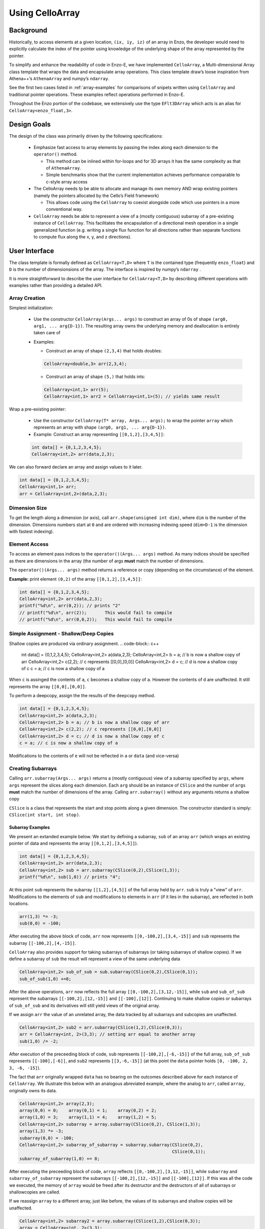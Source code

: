 ****************
Using CelloArray
****************

==========
Background
==========

Historically, to access elements at a given location, ``(ix, iy, iz)`` of
an array in Enzo, the developer would need to explicitly calculate the
index of the pointer using knowledge of the underlying shape of the
array represented by the pointer.

To simplify and enhance the readability of code in Enzo-E, we have
implemented ``CelloArray``, a Multi-dimensional Array class template
that wraps the data and encapsulate array operations. This class
template draw’s loose inspiration from Athena++’s ``AthenaArray`` and
numpy’s ``ndarray``.

See the first two cases listed in :ref:`array-examples`
for comparisons of snipets written using ``CelloArray`` and traditional
pointer operations. These examples reflect operations performed in
Enzo-E.


Throughout the Enzo portion of the codebase, we extensively use the type
``EFlt3DArray`` which acts is an alias for ``CelloArray<enzo_float,3>``.

============
Design Goals
============

The design of the class was primarily driven by the following specifications:

  * Emphasize fast access to array elements by passing the index along each
    dimension to the ``operator()`` method.

    * This method can be inlined within for-loops and for 3D arrays it has
      the same complexity as that of ``AthenaArray``.

    * Simple benchmarks show that the current implementation achieves
      performance comparable to c-style array access

  * The CelloArray needs tp be able to allocate and manage its own memory AND
    wrap existing pointers (namely the pointers allocated by the Cello’s Field
    framework)

    * This allows code using the ``CelloArray`` to coexist alongside code which
      use pointers in a more conventional way.

  * ``CelloArray`` needs be able to represent a view of a (mostly contiguous)
    subarray of a pre-existing instance of ``CelloArray``. This facilitates the
    encapsulation of a directional mesh operation in a single generalized
    function (e.g. writing a single flux function for all directions rather
    than separate functions to compute flux along the x, y, and z directions).


==============
User Interface
==============

The class template is formally defined as ``CelloArray<T,D>`` where
``T`` is the contained type (frequently ``enzo_float``) and ``D`` is
the number of dimensionsions of the array. The interface is inspired
by numpy’s ``ndarray`` .

It is more straightforward to describe the user interface for
``CelloArray<T,D>`` by describing different operations with examples
rather than providing a detailed API.

Array Creation
--------------
Simplest initialization:

  * Use the constructor ``CelloArray(Args... args)`` to construct an
    array of 0s of shape ``(arg0, arg1, ... arg{D-1})``.  The resulting
    array owns the underlying memory and deallocation is entirely
    taken care of

  * Examples:

    * Construct an array of shape ``(2,3,4)`` that holds doubles:

    .. code-block:: c++

       CelloArray<double,3> arr(2,3,4);


    * Construct an array of shape ``(5,)`` that holds ints:
       
    .. code-block:: c++

       CelloArray<int,1> arr(5); 
       CelloArray<int,1> arr2 = CelloArray<int,1>(5); // yields same result

Wrap a pre-existing pointer:

  * Use the constructor ``CelloArray(T* array, Args... args);`` to wrap the
    pointer ``array`` which represents an array with shape
    ``(arg0, arg1, ... arg{D-1})``.

  * Example: Construct an array representing ``[[0,1,2],[3,4,5]]``:

  .. code-block:: c++

     int data[] = {0,1,2,3,4,5};
     CelloArray<int,2> arr(data,2,3);

We can also forward declare an array and assign values to it later.

.. code-block:: c++

   int data[] = {0,1,2,3,4,5};
   CelloArray<int,1> arr; 
   arr = CelloArray<int,2>(data,2,3);


Dimension Size
--------------

To get the length along a dimension (or axis), call
``arr.shape(unsigned int dim)``, where ``dim`` is the number of the
dimension. Dimensions numbers start at ``0`` and are ordered with
increasing indexing speed (``dim=D-1`` is the dimension with fastest
indexing).

Element Access
--------------

To access an element pass indices to the ``operator()(Args... args)``
method. As many indices should be specified as there are dimensions in
the array (the number of args **must** match the number of dimensions.

The ``operator()(Args... args)`` method returns a reference or copy
(depending on the circumstance) of the element.

**Example:** print element ``(0,2)`` of the array ``[[0,1,2],[3,4,5]]``:

.. code-block:: c++

   int data[] = {0,1,2,3,4,5};
   CelloArray<int,2> arr(data,2,3);
   printf("%d\n", arr(0,2)); // prints "2"
   // printf("%d\n", arr(2));       This would fail to compile
   // printf("%d\n", arr(0,0,2));   This would fail to compile


Simple Assignment - Shallow/Deep Copies
---------------------------------------

Shallow copies are produced via ordinary assignment.
.. code-block:: c++

   int data[] = {0,1,2,3,4,5};
   CelloArray<int,2> a(data,2,3);
   CelloArray<int,2> b = a; // b is now a shallow copy of arr
   CelloArray<int,2> c(2,2); // c represents [[0,0],[0,0]]
   CelloArray<int,2> d = c; // d is now a shallow copy of c
   c = a; // c is now a shallow copy of a

When ``c`` is assinged the contents of ``a``, ``c`` becomes a shallow
copy of ``a``. However the contents of ``d`` are unaffected.  It still
represents the array ``[[0,0],[0,0]]``.

To perform a deepcopy, assign the the results of the ``deepcopy`` method.

.. code-block:: c++

   int data[] = {0,1,2,3,4,5};
   CelloArray<int,2> a(data,2,3);
   CelloArray<int,2> b = a; // b is now a shallow copy of arr
   CelloArray<int,2> c(2,2); // c represents [[0,0],[0,0]]
   CelloArray<int,2> d = c; // d is now a shallow copy of c
   c = a; // c is now a shallow copy of a
   
Modifications to the contents of ``e`` will not be reflected in ``a``
or ``data`` (and vice-versa)


Creating Subarrays
------------------
Calling ``arr.subarray(Args... args)`` returns a (mostly contiguous) view
of a subarray specified by ``args``, where ``args`` represent the slices
along each dimension. Each ``arg`` should be an instance of ``CSlice`` and
the number of ``args`` **must** match the number of dimensions of the array.
Calling ``arr.subarray()`` without any arguments returns a shallow copy

``CSlice`` is a class that represents the start and stop points
along a given dimension. The constructor standard is simply:
``CSlice(int start, int stop)``.

Subarray Examples
~~~~~~~~~~~~~~~~~

We present an extanded example below. We start by defining a subarray,
``sub`` of an array ``arr`` (which wraps an existing pointer of data
and represents the array ``[[0,1,2],[3,4,5]]``).

.. code-block:: c++

   int data[] = {0,1,2,3,4,5};
   CelloArray<int,2> arr(data,2,3);
   CelloArray<int,2> sub = arr.subarray(CSlice(0,2),CSlice(1,3));
   printf("%d\n", sub(1,0)) // prints "4";

At this point ``sub`` represents the subarray ``[[1,2],[4,5]]``
of the full array held by ``arr``. ``sub`` is truly a "view" of
``arr``. Modifications to the elements of ``sub`` and
modifications to elements in ``arr`` (if it lies in the subarray),
are reflected in both locations.

.. code-block:: c++

   arr(1,3) *= -3;
   sub(0,0) = -100;

After executing the above block of code, ``arr`` now represents
``[[0,-100,2],[3,4,-15]]`` and ``sub`` represents the subarray
``[[-100,2],[4,-15]]``.

``CelloArray`` also provides support for taking subarrays of
subarrays (or taking subarrays of shallow copies). If we define
a subarray of ``sub`` the result will represent a view of the
same underlying data

.. code-block:: c++

   CelloArray<int,2> sub_of_sub = sub.subarray(CSlice(0,2),CSlice(0,1));
   sub_of_sub(1,0) +=8;

After the above operations, ``arr`` now reflects the full array
``[[0,-100,2],[3,12,-15]]``, while ``sub`` and ``sub_of_sub``
represent the subarrays ``[[-100,2],[12,-15]]`` and ``[[-100],[12]]``.
Continuing to make shallow copies or subarrays of ``sub_of_sub`` and
its derivatives will still yield views of the original array.

If we assign ``arr`` the value of an unrelated array, the data
tracked by all subarrays and subcopies are unaffected.

.. code-block:: c++

   CelloArray<int,2> sub2 = arr.subarray(CSlice(1,2),CSlice(0,3));
   arr = CelloArray<int, 2>(3,3); // setting arr equal to another array
   sub(1,0) /= -2;

After execution of the preceeding block of code, ``sub`` represents
``[[-100,2],[-6,-15]]`` of the full array,
``sub_of_sub`` represents ``[[-100],[-6]]``, and ``sub2`` represents
``[[3,-6,-15]]`` (at this point the ``data`` pointer holds
``[0, -100, 2, 3, -6, -15]``).

The fact that ``arr`` originally wrapped ``data`` has no bearing on
the outcomes described above for each instance of ``CelloArray``.
We illustrate this below with an analogous abreviated example, where
the analog to ``arr``, called ``array``, originally owns its data.

.. code-block:: c++

   CelloArray<int,2> array(2,3);
   array(0,0) = 0;    array(0,1) = 1;    array(0,2) = 2;
   array(1,0) = 3;    array(1,1) = 4;    array(1,2) = 5;
   CelloArray<int,2> subarray = array.subarray(CSlice(0,2), CSlice(1,3));
   array(1,3) *= -3;
   subarray(0,0) = -100;
   CelloArray<int,2> subarray_of_subarray = subarray.subarray(CSlice(0,2),
                                                              CSlice(0,1));
   subarray_of_subarray(1,0) += 8;

After executing the preceeding block of code, ``array`` reflects
``[[0,-100,2],[3,12,-15]]``, while ``subarray`` and
``subarray_of_subarray`` represent the subarrays
``[[-100,2],[12,-15]]`` and ``[[-100],[12]]``. If this was all the
code we executed, the memory of ``array`` would be freed after its
destructor and the destructors of all of subarrays or shallowcopies
are called.

If we reassign ``array`` to a different array, just like before, the values
of its subarrays and shallow copies will be unaffected.

.. code-block:: c++

   CelloArray<int,2> subarray2 = array.subarray(CSlice(1,2),CSlice(0,3));
   array = CelloArray<int, 2>(3,3);
   subarray(1,0) /= -2;

Now, ``subarray`` represents ``[[-100,2],[-6,-15]]`` from the full
array, ``subarray_of_subarray`` represents ``[[-100],[-6]]``, and
``subarray2`` represents ``[[3,-6,-15]]``. We note that no memory
has been deallocated. The memory will only be deallocated after
``subarray``, ``subarray_of_subarray``, and ``subarray2`` have
all had their deconstructor called and/or been assigned unrelated
arrays, assuming no additional subarrays or shallowcopies of any of
the 3 variables are made in the meantime (in that case the memory
would still not be deallocated until any additional
subarrays/shallowcopies that view the original data are destroyed).

Additional CSlice features
~~~~~~~~~~~~~~~~~~~~~~~~~~
``CSlice`` provides two additional features to simplify code when
the generating subarrays of a ``CelloArray`` instance. These are

  1. The constructor supports negative indexing. For example
     ``CSlice(1,-1)`` represents a slice starting at the second
     element and stopping at (does not include) the last element
     along a dimension. Additionally, ``CSlice(-3,-1)`` represents
     starting from the third-to-last and stopping at the last
     element along a given dimension.
  2. The constructor accepts the ``NULL`` and ``nullptr`` as the
     ``stop`` argument and understands it to mean that the last element
     along the axis. For example, ``CSlice(1, NULL)`` and
     ``CSlice(1,nullptr)`` both represent slices from the second
     element through the last element of the dimension.
     ``CSlice(-3,NULL)`` and ``CSlice(-3,nullptr)`` both represent
     slices extending from the third-to-last element through the last
     element of a dimension. Additionally,  if ``NULL`` or ``nullptr``
     are passed as the ``start`` argument, they are understood to mean
     that the slice starts at the first element
     (``CSlice(0,NULL)``, ``CSlice(0,nullptr)``, ``CSlice(NULL,NULL)``, &
     ``CSlice(nullptr,nullptr)`` are all equivalent). 

Finally, we note that ``CSlice`` provides a default constructor to
simplify the construction of arrays of slices. However, to help avoid
bugs, we require that any default-constructed ``CSlice`` must be
assigned a non-default constructed value (or an error will be raised).


Elementwise Assignment
----------------------

We also provide elementwise assignment (copying elements between arrays).
To invoke this, ``arr.subarray(Arg... args)`` must appear on the LHS
(left-hand side) of an ``=``. The expression on the RHS (right-hand) side
can be either:

  * A scalar of the type contained by ``arr``. In this case, all elements in
    the resulting subarray are set equal to the scalar.

  * Another array or subarray that contains the same type of elements as
    ``arr`` (The dimensions & shape of the RHS array must match the LHS
    subarray). In this case, the elements in the LHS subarray are each
    set equal to the corresponding elements of the array on the RHS.

An example is illustrated below:

.. code-block:: c++

   int data[] = {0,1,2,3,4,5,6,7,8,9,10,11};
   CelloArray<int,2> arr(data,3,4);
   // arr reflects: [[0,1,2,3],[4,5,6,7],[8,9,10,11]]
   CelloArray<int,2> arr2(2,2); // arr2 is initially [[0,0],[0,0]]
   arr2.subarray(CSlice(0,2),
                 CSlice(0,2)) = 7; //arr2 is now [[7,7],[7,7]]
   // The previous 2 lines could be re-written as: arr2.subarray() = 7;
   arr.subarray(CSlice(1,3), CSlice(0,2)) = arr2;
   // arr now reflects: [[0,1,2,3],[7,7,6,7],[7,7,10,11]]
   arr.subarray(CSlice(0,3), 
                CSlice(1,3)) = arr.subarray(CSlice(0,3), CSlice(2,4));
   // arr now reflects: [[0,2,3,3],[7,6,7,7],[7,10,11,11]]
   CelloArray<int,2> arr3 = arr.subarray(CSlice(1,3), CSlice(2,4));
   // arr3 is a view of the subarray: [[7,7],[11,11]] of arr
   //arr3 = 17;   // This will not compile
   arr3 = arr2; // arr3 is now a shallow copy of arr2 & arr is unchanged


===========
Convenience
===========

In the Enzo layer of the codebase, we provide several short-cuts for
performing frequent actions related to the ``CelloArray`` to reduce
boilerplate code.

  * We define and make extensive use of the type ``EFlt3DArray`` which
    is an alias for ``CelloArray<enzo_float,3>``.

  * We define the class ``EnzoFieldArrayFactory`` which drastically
    reduces the boilerplate code associated with the initialization of
    instances of ``CelloArray`` that wrap Cello fields.

  * We define the class ``EnzoPermutedCoordinates`` convenience class
    which helps reduce boilerplate code associated with writing
    functions using instances of ``CelloArray`` that are generalized
    with respect to dimension.

Two additional, features that can be enabled at compile-time to assist
with debugging by defining macros before the inclusion of the ``CelloArray``
header file.

  * Defining the ``CHECK_BOUNDS`` macro, will cause checks of the validity of
    indices every time an element is accessed and will raise an error when it
    detects that an element that lies outside of the array bounds.

  * Defining the ``CHECK_FINITE_ELEMENTS`` macro will cause a check during
    retrieval of array elements that they are not ``NaN`` or ``inf``

.. _array-examples:

========
Examples
========

Below, we show some factored out, simplified examples, ways in which how
``CelloArray`` might simplify code:

Copying Elements
----------------

This example illustrates how ``CelloArray`` simplifies the code
required to copy elements between arrays. (We illustrate how one might
write Nearest Neighbor reconstruction along the x-direction).

This code assumes a mesh with shape ``(mz, my, mx)``. Suppose we have:

  * An ``(mz,my,mx)`` array of cell-centered primitives ``w``

  * An ``(mz,my,mx-1)`` array of left reconstructed values, ``wl``

  * An ``(mz,my,mx-1)`` array of right reconstructed values, ``wr`` 

First is an the ``CelloArray`` version:
    
.. code-block:: c++

   typedef double enzo_float;
   typedef CelloArray<enzo_float,3> EFlt3DArray;

   void reconstruct_NN_x(EFlt3DArray &w, EFlt3DArray &wl, 
                         EFlt3DArray &wr){
       wl.subarray() = w.subarray(CSlice(0,w.shape(0)),
                                  CSlice(0,w.shape(1)),
                                  CSlice(0,-1));
       wr.subarray() = w.subarray(CSlice(0,w.shape(0)),
                                  CSlice(0,w.shape(1)),
                                  CSlice(1,w.shape(2)));
   }

The analogous code using conventional pointer operations is:

.. code-block:: c++

   typedef double enzo_float;

   void reconstruct_NN_x(enzo_float *w, enzo_float *wl, enzo_float *wr,
                      int mx, int my, int mz){
     int offset = 1;
     for (int iz=0; iz<mz-1; iz++) {
       for (int iy=0; iy<my-1; iy++) {
         for(int ix=0; ix<mx-1; ix++) {
           int i = (iz*my + iy)*mx + ix;
           int i_xf = (iz*my + iy)*(mx-1) + ix; 
           wl[i_xf] = w[i];
           Wr[i_xf] = w[i + offset];
         }
       }
     }
   }

Adding Flux Divergence
----------------------

We show a factored out, slightly simplified version of the code used
to add the flux divergence in an unsplit manner. This example is one
of the more notable cases where the ``CelloArray`` leads to more
transparent code.

This code assumes a mesh with shape (mz, my, mx). Suppose we have:

  * An ``(mz,my,mx)`` array of cell-centered conserved quantities ``u``

  * An ``(mz,my,mx-1)`` array of x-face centered fluxes in the x-direction,
    ``xflux``

  * An ``(mz,my-1,mx)`` array of y-face centered fluxes in the y-direction,
    ``yflux``

  * An ``(mz-1,my,mx)`` array of y-face centered fluxes in the z-direction,
    ``zflux``

  * The timestep is ``dt``, and the size of cells along the x, y, and z
    directions are ``dx``, ``dy``, ``dz``

  * We set place the updated values in ``out`` (which may be a
    reference to the same array as ``u`` or to a different array)

.. code-block:: c++

   typedef double enzo_float;
   typedef CelloArray<enzo_float,3> EFlt3DArray;

   void  update_cons(EFlt3DArray &u, EFlt3DArray &out,
                     EFlt3DArray &xflux, EFlt3DArray &yflux,
                     EFlt3DArray &zflux, enzo_float dt, enzo_float dx,
                     enzo_float dy, enzo_float dz){
     enzo_float dtdx = dt/dx;
     enzo_float dtdy = dt/dy;
     enzo_float dtdz = dt/dz;

     for (int iz=1; iz<u.shape(0)-1; iz++) {
       for (int iy=1; iy<u.shape(1)-1; iy++) {
         for (int ix=1; ix<u.shape(2)-1; ix++) {
           out(iz,iy,ix) = (u(iz,iy,ix) -
                            dtdx*(xflux(iz,iy,ix) - xflux(iz,iy,ix-1)) -
                            dtdy*(yflux(iz,iy,ix) - yflux(iz,iy-1,ix)) -
                            dtdz*(zflux(iz,iy,ix) - zflux(iz-1,iy,ix)));
         }
       }
     }
   }

The analogous function using conventional pointer operations is provided below:

.. code-block:: c++

   typedef double enzo_float;
   typedef CelloArray<enzo_float,3> EFlt3DArray;

   void update_cons(enzo_float *u, enzo_float *out, 
                    enzo_float *xflux, enzo_float *yflux,
                    enzo_float *zflux, enzo_float dt, 
                    enzo_float dx, enzo_float dy, enzo_float dz,
                    int mx, int my, int mz){
     enzo_float dtdx = dt/dx;
     enzo_float dtdy = dt/dy;
     enzo_float dtdz = dt/dz;

     int x_offset = 1;
     int y_offset = mx;
     int z_offset = my*mx;

     for (int iz=1; iz<mz-1; iz++) {
       for (int iy=1; iy<my-1; iy++) {
         for (int ix=1; ix<mx-1; ix++) {
           int i = (iz*my + iy)*mx + ix;
           int i_zf = i;
           int i_yf = (iz*(my-1) + iy) * mx + ix;
           int i_xf = (iz*my + iy) * (mx-1) + ix;

           out[i] = (u[i] 
                     - dtdx * (xflux[i_xf] - xflux[i_xf - x_offset])
                     - dtdy * (yflux[i_yf] - yflux[i_yf - y_offset])
                     - dtdz * (zflux[i_zf] - zflux[i_zf - z_offset]));
         }
       }
     }
   }



Direction Generalized Functions
-------------------------------

This example illustrates how subarrays allows functions using
``CelloArray`` to be written so that they are generalized with respect
to Cartesian direction. Due to the simplicity of the example, code
with conventional pointer operations is comparable to the code using
arrays (however arrays make more complex examples more understandable)

In the van Leer + Constrained Transport scheme, we need to update
update the cell-centered B-field component along a given direction by
averaging the same components of the B-field stored at cell
interfaces. We track Bx at the x-faces, By at the y-faces and Bz at
the z-faces.

This code assumes a mesh with shape ``(mz, my, mx)``. Suppose we have:

  * An array of cell-centered B-field values (along a given component ) ``bc``

  * An array of interface B-field values (for the same component) ``bi``.
    This array includes values of cell faces on the exterior of the mesh (e.g.
    for values centered along the x-axis the shape would be ``(mz,my,mx+1)``).

  * The direction of the component of the B-field is passed in with ``dim``.
    The values 0,1 & 2 map to x, y, and z

.. code-block:: c++

   typedef double enzo_float;
   typedef CelloArray<enzo_float,3> EFlt3DArray;

   void calc_center_bfield(EFlt3DArray &bc, EFlt3DArray &bi, int dim){
     EFlt3DArray bi_l = bi;

     // The following is a repeating pattern that gets factored out into 
     // a helper function
     EFlt3DArrau bi_r;
     if (dim == 0) {
       bi_r = bi.subarray(CSlice(0,NULL), CSlice(0,NULL), CSlice(1,NULL));
     } else if (dim == 1) {
       bi_r = bi.subarray(CSlice(0,NULL), CSlice(1,NULL), CSlice(0,NULL));
     } else {
       bi_r = bi.subarray(CSlice(0,NULL), CSlice(1,NULL), CSlice(0,NULL));
     }

     for (int iz=0; iz<bc.shape(0); iz++) {
       for (int iy=0; iy<bc.shape(1); iy++) {
         for(int ix=0; ix<bc.shape(2); ix++) {
           bc(iz,iy,ix) = 0.5 * (bi_l(iz,iy,ix) + bi_r(iz,iy,ix));
         }
       }
     }
   }
